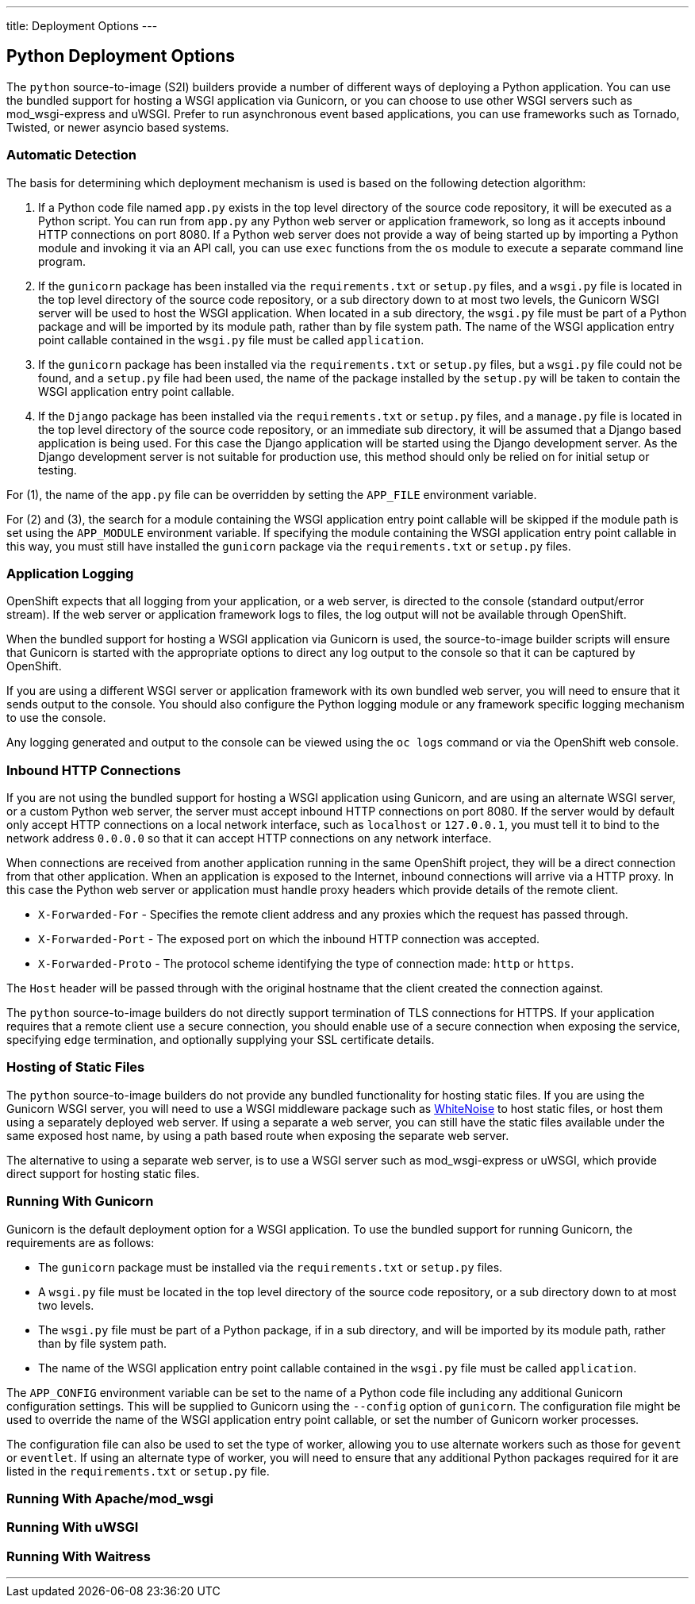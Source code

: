 ---
title: Deployment Options
---

== Python Deployment Options
toc::[]

The `python` source-to-image (S2I) builders provide a number of different ways of deploying a Python application. You can use the bundled support for hosting a WSGI application via Gunicorn, or you can choose to use other WSGI servers such as mod_wsgi-express and uWSGI. Prefer to run asynchronous event based applications, you can use frameworks such as Tornado, Twisted, or newer asyncio based systems.

=== Automatic Detection

The basis for determining which deployment mechanism is used is based on the following detection algorithm:

1. If a Python code file named `app.py` exists in the top level directory of the source code repository, it will be executed as a Python script. You can run from `app.py` any Python web server or application framework, so long as it accepts inbound HTTP connections on port 8080. If a Python web server does not provide a way of being started up by importing a Python module and invoking it via an API call, you can use `exec` functions from the `os` module to execute a separate command line program.

2. If the `gunicorn` package has been installed via the `requirements.txt` or `setup.py` files, and a `wsgi.py` file is located in the top level directory of the source code repository, or a sub directory down to at most two levels, the Gunicorn WSGI server will be used to host the WSGI application. When located in a sub directory, the `wsgi.py` file must be part of a Python package and will be imported by its module path, rather than by file system path. The name of the WSGI application entry point callable contained in the `wsgi.py` file must be called `application`.

3. If the `gunicorn` package has been installed via the `requirements.txt` or `setup.py` files, but a `wsgi.py` file could not be found, and a `setup.py` file had been used, the name of the package installed by the `setup.py` will be taken to contain the WSGI application entry point callable.

4. If the `Django` package has been installed via the `requirements.txt` or `setup.py` files, and a `manage.py` file is located in the top level directory of the source code repository, or an immediate sub directory, it will be assumed that a Django based application is being used. For this case the Django application will be started using the Django development server. As the Django development server is not suitable for production use, this method should only be relied on for initial setup or testing.

For (1), the name of the `app.py` file can be overridden by setting the `APP_FILE` environment variable.

For (2) and (3), the search for a module containing the WSGI application entry point callable will be skipped if the module path is set using the `APP_MODULE` environment variable. If specifying the module containing the WSGI application entry point callable in this way, you must still have installed the `gunicorn` package via the `requirements.txt` or `setup.py` files.

=== Application Logging

OpenShift expects that all logging from your application, or a web server, is directed to the console (standard output/error stream). If the web server or application framework logs to files, the log output will not be available through OpenShift. 

When the bundled support for hosting a WSGI application via Gunicorn is used, the source-to-image builder scripts will ensure that Gunicorn is started with the appropriate options to direct any log output to the console so that it can be captured by OpenShift.

If you are using a different WSGI server or application framework with its own bundled web server, you will need to ensure that it sends output to the console. You should also configure the Python logging module or any framework specific logging mechanism to use the console.

Any logging generated and output to the console can be viewed using the `oc logs` command or via the OpenShift web console.

=== Inbound HTTP Connections

If you are not using the bundled support for hosting a WSGI application using Gunicorn, and are using an alternate WSGI server, or a custom Python web server, the server must accept inbound HTTP connections on port 8080. If the server would by default only accept HTTP connections on a local network interface, such as `localhost` or `127.0.0.1`, you must tell it to bind to the network address `0.0.0.0` so that it can accept HTTP connections on any network interface.

When connections are received from another application running in the same OpenShift project, they will be a direct connection from that other application. When an application is exposed to the Internet, inbound connections will arrive via a HTTP proxy. In this case the Python web server or application must handle proxy headers which provide details of the remote client.

* `X-Forwarded-For` - Specifies the remote client address and any proxies which the request has passed through.
* `X-Forwarded-Port` - The exposed port on which the inbound HTTP connection was accepted.
* `X-Forwarded-Proto` - The protocol scheme identifying the type of connection made: `http` or `https`.

The `Host` header will be passed through with the original hostname that the client created the connection against. 

The `python` source-to-image builders do not directly support termination of TLS connections for HTTPS. If your application requires that a remote client use a secure connection, you should enable use of a secure connection when exposing the service, specifying `edge` termination, and optionally supplying your SSL certificate details.

=== Hosting of Static Files

The `python` source-to-image builders do not provide any bundled functionality for hosting static files. If you are using the Gunicorn WSGI server, you will need to use a WSGI middleware package such as link:https://pypi.python.org/pypi/whitenoise[WhiteNoise] to host static files, or host them using a separately deployed web server. If using a separate a web server, you can still have the static files available under the same exposed host name, by using a path based route when exposing the separate web server.

The alternative to using a separate web server, is to use a WSGI server such as mod_wsgi-express or uWSGI, which provide direct support for hosting static files.

=== Running With Gunicorn

Gunicorn is the default deployment option for a WSGI application. To use the bundled support for running Gunicorn, the requirements are as follows:

* The `gunicorn` package must be installed via the `requirements.txt` or `setup.py` files.
* A `wsgi.py` file must be located in the top level directory of the source code repository, or a sub directory down to at most two levels.
* The `wsgi.py` file must be part of a Python package, if in a sub directory, and will be imported by its module path, rather than by file system path.
* The name of the WSGI application entry point callable contained in the `wsgi.py` file must be called `application`.

The `APP_CONFIG` environment variable can be set to the name of a Python code file including any additional Gunicorn configuration settings. This will be supplied to Gunicorn using the `--config` option of `gunicorn`. The configuration file might be used to override the name of the WSGI application entry point callable, or set the number of Gunicorn worker processes.

The configuration file can also be used to set the type of worker, allowing you to use alternate workers such as those for `gevent` or `eventlet`. If using an alternate type of worker, you will need to ensure that any additional Python packages required for it are listed in the `requirements.txt` or `setup.py` file.

=== Running With Apache/mod_wsgi

=== Running With uWSGI

=== Running With Waitress

'''